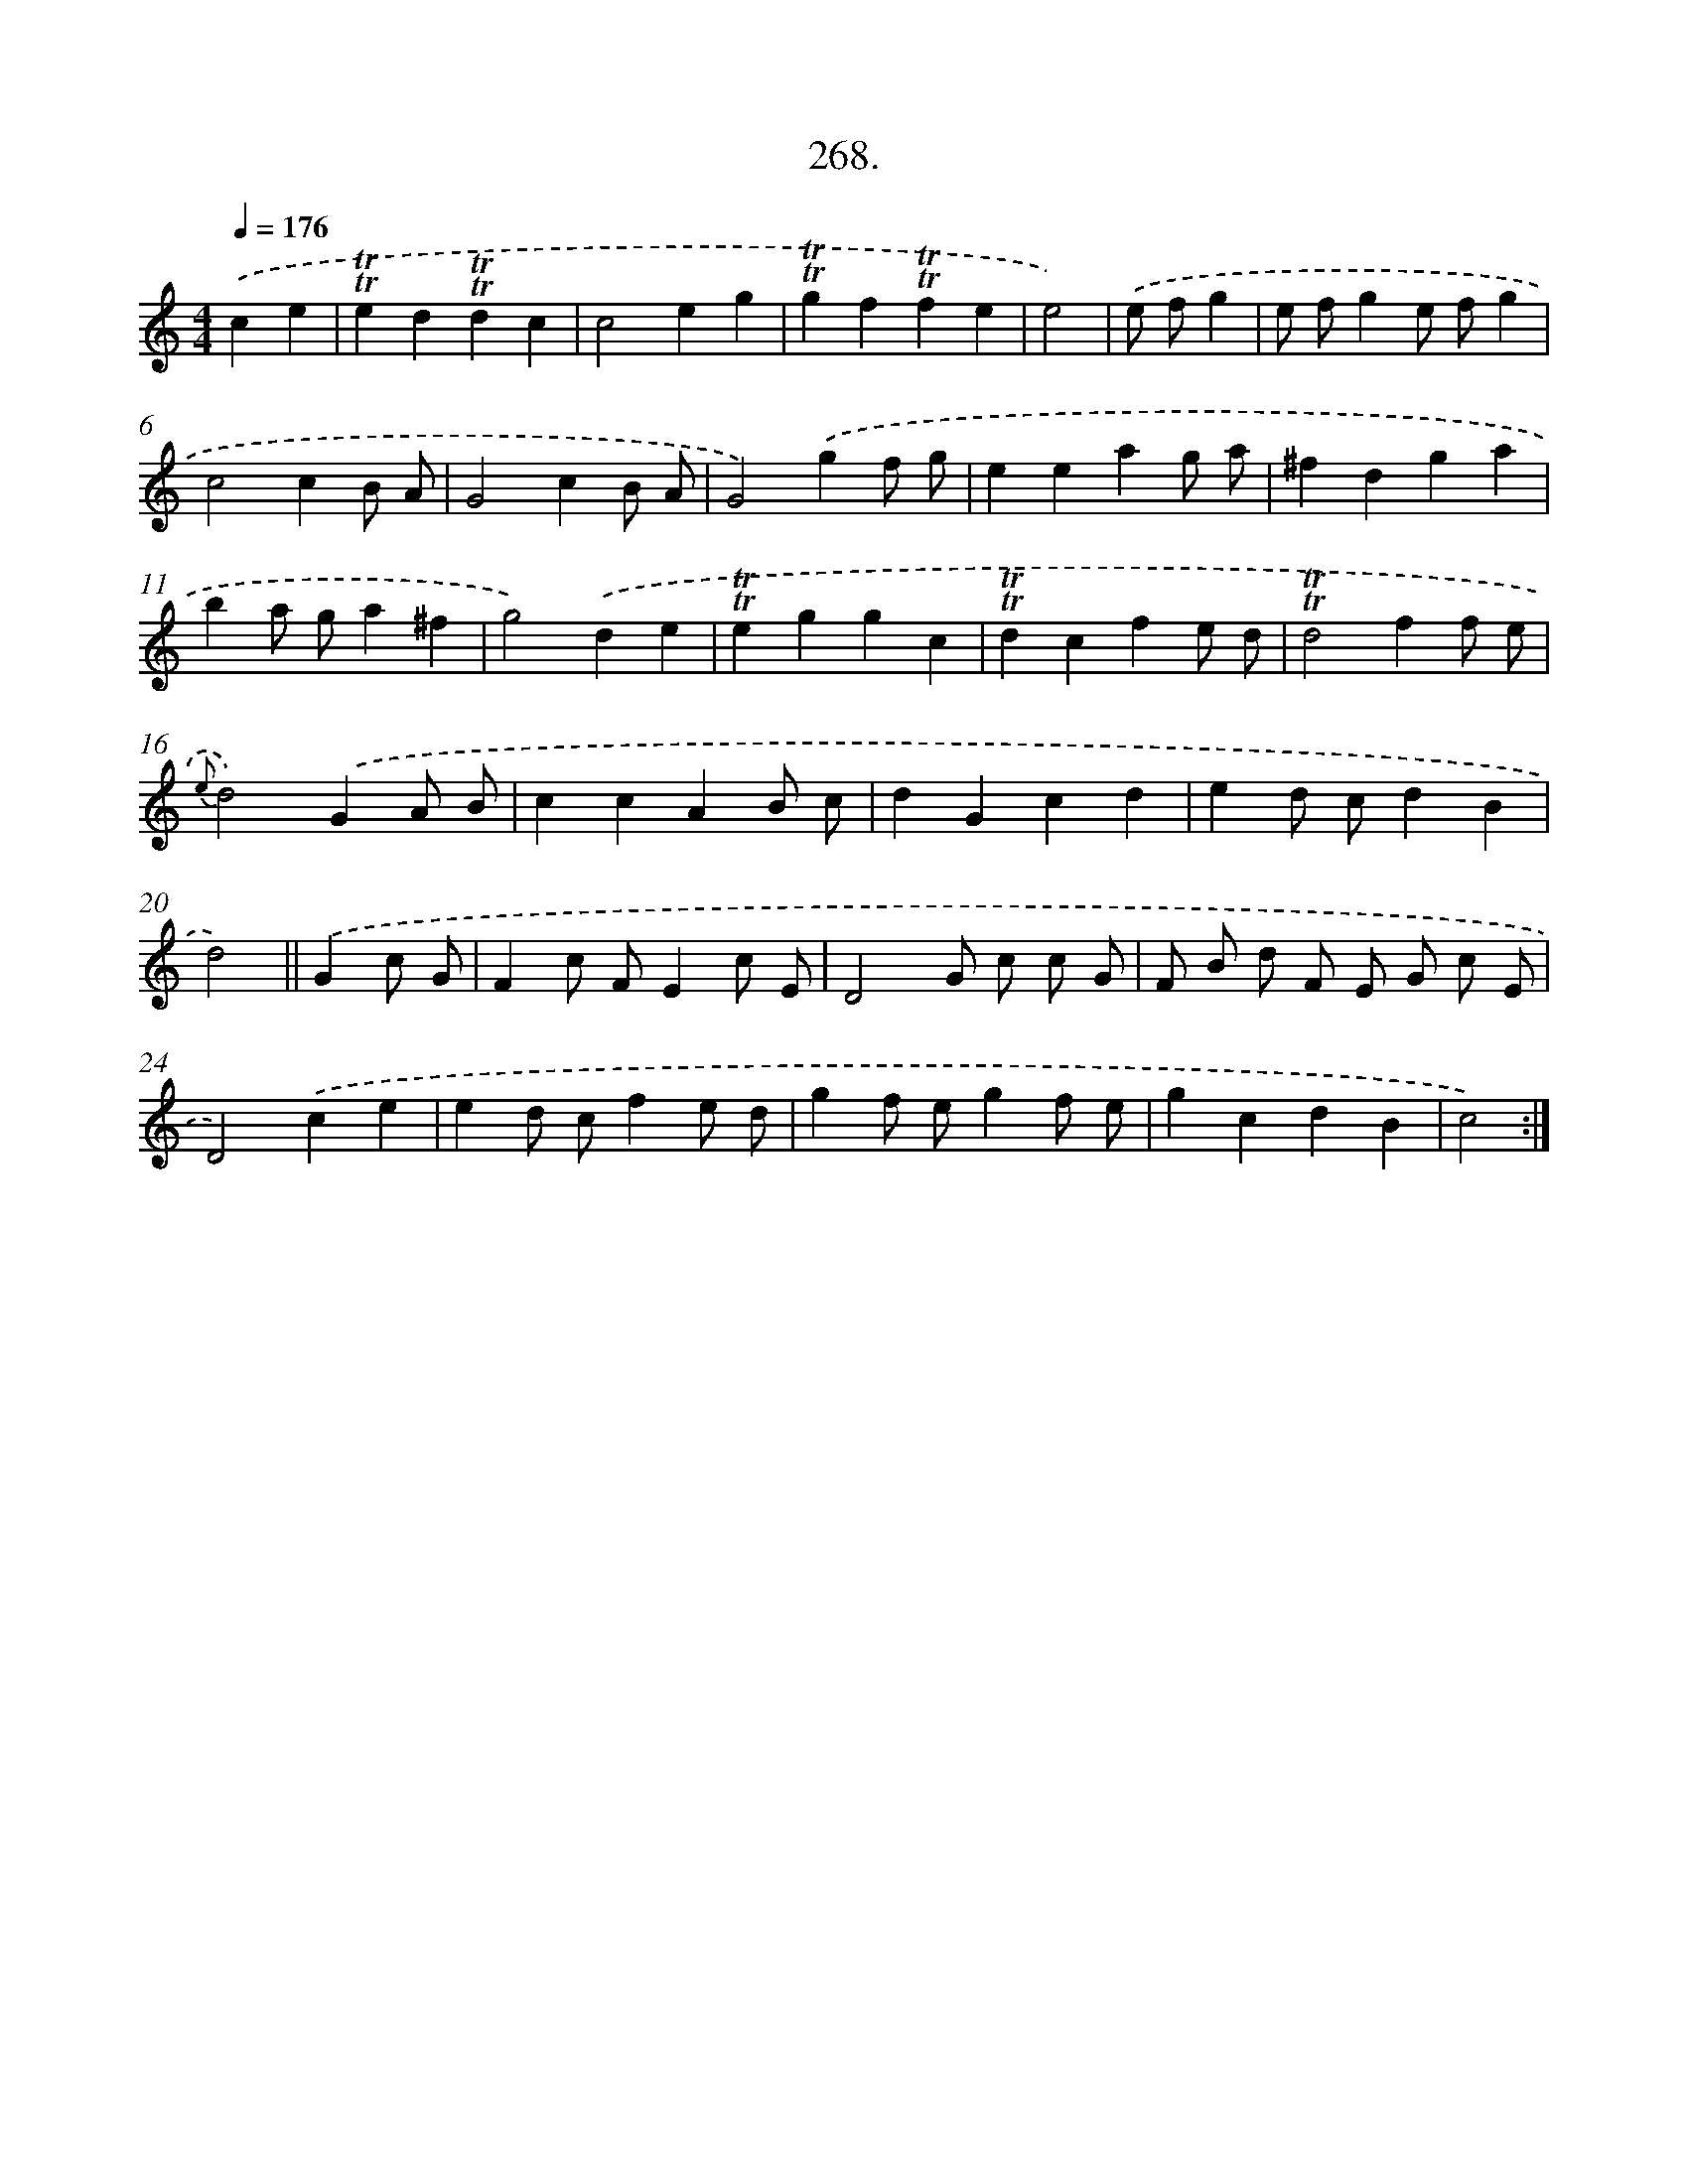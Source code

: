 X: 14632
T: 268.
%%abc-version 2.0
%%abcx-abcm2ps-target-version 5.9.1 (29 Sep 2008)
%%abc-creator hum2abc beta
%%abcx-conversion-date 2018/11/01 14:37:46
%%humdrum-veritas 291466980
%%humdrum-veritas-data 2003616442
%%continueall 1
%%barnumbers 0
L: 1/4
M: 4/4
Q: 1/4=176
K: C clef=treble
.('ce [I:setbarnb 1]|
!trill!!trill!ed!trill!!trill!dc |
c2eg |
!trill!!trill!gf!trill!!trill!fe |
e2) |
.('e/ f/g [I:setbarnb 5]|
e/ f/ge/ f/g |
c2cB/ A/ |
G2cB/ A/ |
G2).('gf/ g/ |
eeag/ a/ |
^fdga |
ba/ g/a^f |
g2).('de |
!trill!!trill!eggc |
!trill!!trill!dcfe/ d/ |
!trill!!trill!d2ff/ e/ |
{e}d2).('GA/ B/ |
ccAB/ c/ |
dGcd |
ed/ c/dB |
d2) ||
.('Gc/ G/ [I:setbarnb 21]|
Fc/ F/Ec/ E/ |
D2G/ c/ c/ G/ |
F/ B/ d/ F/ E/ G/ c/ E/ |
D2).('ce |
ed/ c/fe/ d/ |
gf/ e/gf/ e/ |
gcdB |
c2) :|]

